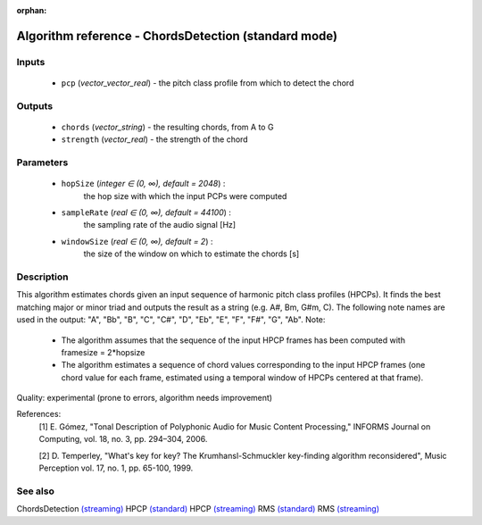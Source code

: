 :orphan:

Algorithm reference - ChordsDetection (standard mode)
=====================================================

Inputs
------

 - ``pcp`` (*vector_vector_real*) - the pitch class profile from which to detect the chord

Outputs
-------

 - ``chords`` (*vector_string*) - the resulting chords, from A to G
 - ``strength`` (*vector_real*) - the strength of the chord

Parameters
----------

 - ``hopSize`` (*integer ∈ (0, ∞), default = 2048*) :
     the hop size with which the input PCPs were computed
 - ``sampleRate`` (*real ∈ (0, ∞), default = 44100*) :
     the sampling rate of the audio signal [Hz]
 - ``windowSize`` (*real ∈ (0, ∞), default = 2*) :
     the size of the window on which to estimate the chords [s]

Description
-----------

This algorithm estimates chords given an input sequence of harmonic pitch class profiles (HPCPs). It finds the best matching major or minor triad and outputs the result as a string (e.g. A#, Bm, G#m, C). The following note names are used in the output:
"A", "Bb", "B", "C", "C#", "D", "Eb", "E", "F", "F#", "G", "Ab".
Note:

  - The algorithm assumes that the sequence of the input HPCP frames has been computed with framesize = 2*hopsize
  - The algorithm estimates a sequence of chord values corresponding to the input HPCP frames (one chord value for each frame, estimated using a temporal window of HPCPs centered at that frame).


Quality: experimental (prone to errors, algorithm needs improvement)


References:
  [1] E. Gómez, "Tonal Description of Polyphonic Audio for Music Content
  Processing," INFORMS Journal on Computing, vol. 18, no. 3, pp. 294–304,
  2006.

  [2] D. Temperley, "What's key for key? The Krumhansl-Schmuckler
  key-finding algorithm reconsidered", Music Perception vol. 17, no. 1,
  pp. 65-100, 1999.


See also
--------

ChordsDetection `(streaming) <streaming_ChordsDetection.html>`__
HPCP `(standard) <std_HPCP.html>`__
HPCP `(streaming) <streaming_HPCP.html>`__
RMS `(standard) <std_RMS.html>`__
RMS `(streaming) <streaming_RMS.html>`__